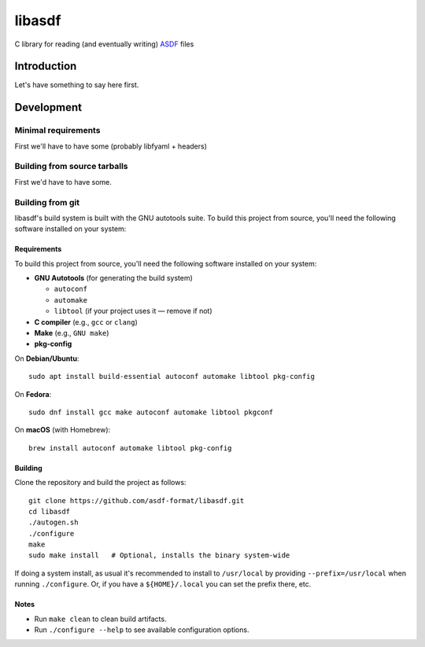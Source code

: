 libasdf
#######

C library for reading (and eventually writing) `ASDF
<https://www.asdf-format.org/en/latest/>`__ files


Introduction
============

Let's have something to say here first.


Development
===========

Minimal requirements
--------------------

First we'll have to have some (probably libfyaml + headers)


Building from source tarballs
-----------------------------

First we'd have to have some.


Building from git
-----------------

libasdf's build system is built with the GNU autotools suite. To build this project
from source, you'll need the following software installed on your system:

Requirements
^^^^^^^^^^^^

To build this project from source, you'll need the following software installed
on your system:

- **GNU Autotools** (for generating the build system)
  
  - ``autoconf``
  - ``automake``
  - ``libtool`` (if your project uses it — remove if not)

- **C compiler** (e.g., ``gcc`` or ``clang``)
- **Make** (e.g., ``GNU make``)
- **pkg-config**

On **Debian/Ubuntu**::

    sudo apt install build-essential autoconf automake libtool pkg-config

On **Fedora**::

    sudo dnf install gcc make autoconf automake libtool pkgconf

On **macOS** (with Homebrew)::

    brew install autoconf automake libtool pkg-config

Building
^^^^^^^^

Clone the repository and build the project as follows::

    git clone https://github.com/asdf-format/libasdf.git
    cd libasdf
    ./autogen.sh
    ./configure
    make
    sudo make install   # Optional, installs the binary system-wide

If doing a system install, as usual it's recommended to install to ``/usr/local``
by providing ``--prefix=/usr/local`` when running ``./configure``.  Or, if you
have a ``${HOME}/.local`` you can set the prefix there, etc.

Notes
^^^^^

- Run ``make clean`` to clean build artifacts.
- Run ``./configure --help`` to see available configuration options.
